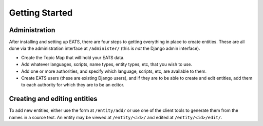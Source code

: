 Getting Started
===============

Administration
--------------

After installing and setting up EATS, there are four steps to getting
everything in place to create entities. These are all done via the
administration interface at ``/administer/`` (this is `not` the Django
admin interface).

* Create the Topic Map that will hold your EATS data.

* Add whatever languages, scripts, name types, entity types, etc, that
  you wish to use.

* Add one or more authorities, and specify which language, scripts,
  etc, are available to them.

* Create EATS users (these are existing Django users), and if they are
  to be able to create and edit entities, add them to each authority
  for which they are to be an editor.


Creating and editing entities
-----------------------------

To add new entities, either use the form at ``/entity/add/`` or use
one of the client tools to generate them from the names in a source
text. An entity may be viewed at ``/entity/<id>/`` and edited at
``/entity/<id>/edit/``.
